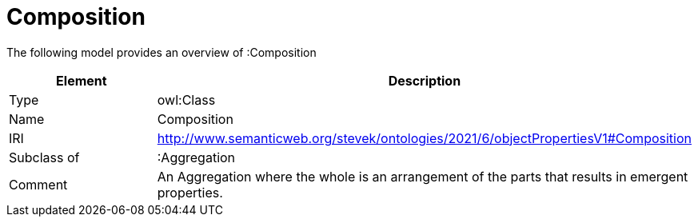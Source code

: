 // This file was created automatically by title Untitled No version .
// DO NOT EDIT!

= Composition

//Include information from owl files

The following model provides an overview of :Composition

|===
|Element |Description

|Type
|owl:Class

|Name
|Composition

|IRI
|http://www.semanticweb.org/stevek/ontologies/2021/6/objectPropertiesV1#Composition

|Subclass of
|:Aggregation

|Comment
|An Aggregation where the whole is an arrangement of the parts that results in emergent properties.

|===